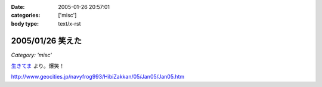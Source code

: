 :date: 2005-01-26 20:57:01
:categories: ['misc']
:body type: text/x-rst

=================
2005/01/26 笑えた
=================

*Category: 'misc'*

`生きてま`_ より。爆笑！

http://www.geocities.jp/navyfrog993/HibiZakkan/05/Jan05/Jan05.htm

.. _`生きてま`: http://log.giantech.jp/582



.. :extend type: text/plain
.. :extend:
